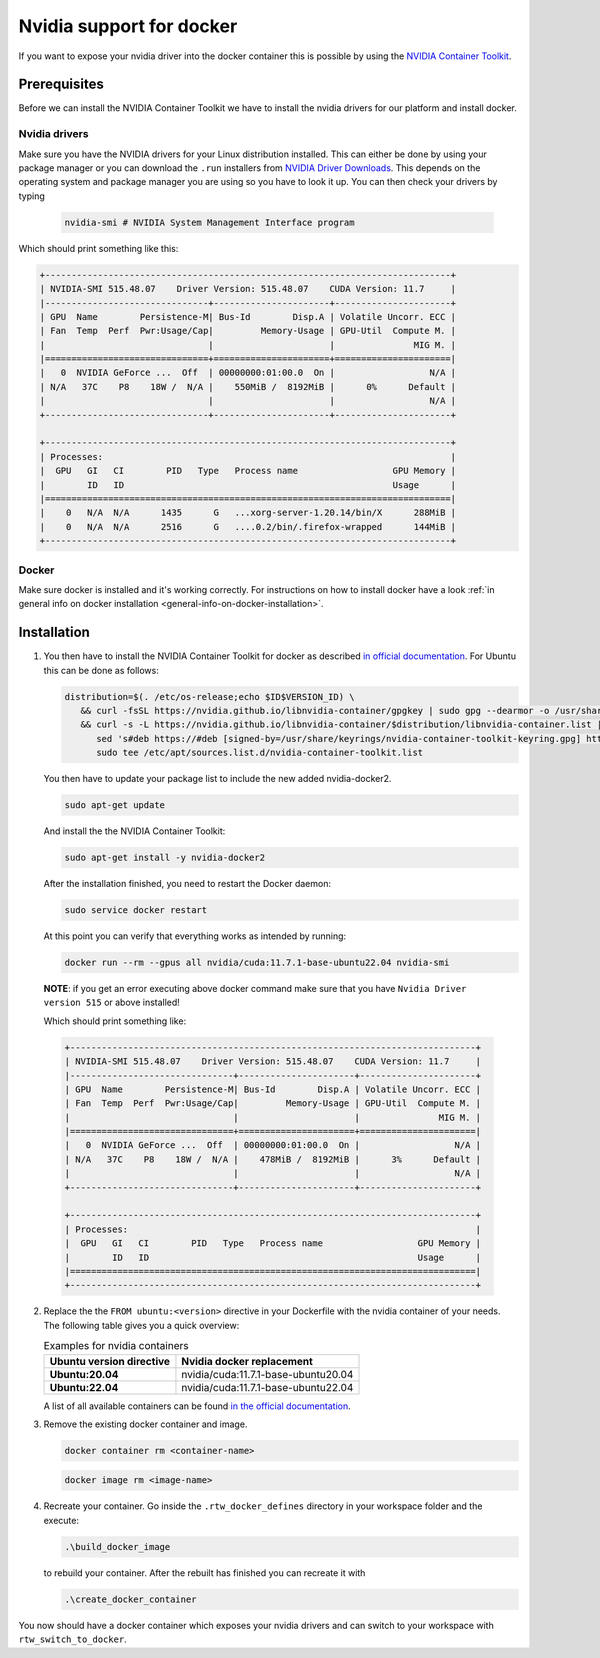 ======================================
Nvidia support for docker
======================================
.. _docker-nvidia-support-how-to:

If you want to expose your nvidia driver into the docker container this is possible by using the `NVIDIA Container Toolkit <https://docs.nvidia.com/datacenter/cloud-native/container-toolkit/overview.html>`_.

Prerequisites
""""""""""""""
Before we can install the NVIDIA Container Toolkit we have to install the nvidia drivers for our platform and install docker.

Nvidia drivers
----------------
Make sure you have the NVIDIA drivers for your Linux distribution installed. This can either be done by using your package manager or you can download the ``.run`` installers from `NVIDIA Driver Downloads <https://www.nvidia.com/Download/index.aspx?lang=en-us>`_.
This depends on the operating system and package manager you are using so you have to look it up.
You can then check your drivers by typing

  .. code-block:: bash

     nvidia-smi # NVIDIA System Management Interface program


Which should print something like this:

.. code-block:: text

  +-----------------------------------------------------------------------------+
  | NVIDIA-SMI 515.48.07    Driver Version: 515.48.07    CUDA Version: 11.7     |
  |-------------------------------+----------------------+----------------------+
  | GPU  Name        Persistence-M| Bus-Id        Disp.A | Volatile Uncorr. ECC |
  | Fan  Temp  Perf  Pwr:Usage/Cap|         Memory-Usage | GPU-Util  Compute M. |
  |                               |                      |               MIG M. |
  |===============================+======================+======================|
  |   0  NVIDIA GeForce ...  Off  | 00000000:01:00.0  On |                  N/A |
  | N/A   37C    P8    18W /  N/A |    550MiB /  8192MiB |      0%      Default |
  |                               |                      |                  N/A |
  +-------------------------------+----------------------+----------------------+

  +-----------------------------------------------------------------------------+
  | Processes:                                                                  |
  |  GPU   GI   CI        PID   Type   Process name                  GPU Memory |
  |        ID   ID                                                   Usage      |
  |=============================================================================|
  |    0   N/A  N/A      1435      G   ...xorg-server-1.20.14/bin/X      288MiB |
  |    0   N/A  N/A      2516      G   ....0.2/bin/.firefox-wrapped      144MiB |
  +-----------------------------------------------------------------------------+

Docker
----------------
.. _docker-nvidia-support-prerequisites_docker:

Make sure docker is installed and it's working correctly. For instructions on how to install docker have a look :ref:`in general info on docker installation <general-info-on-docker-installation>`.

Installation
""""""""""""""""
1. You then have to install the NVIDIA Container Toolkit for docker as described `in official documentation <https://docs.nvidia.com/datacenter/cloud-native/container-toolkit/install-guide.html#docker>`_.
   For Ubuntu this can be done as follows:

   .. code-block:: bash

      distribution=$(. /etc/os-release;echo $ID$VERSION_ID) \
         && curl -fsSL https://nvidia.github.io/libnvidia-container/gpgkey | sudo gpg --dearmor -o /usr/share/keyrings/nvidia-container-toolkit-keyring.gpg \
         && curl -s -L https://nvidia.github.io/libnvidia-container/$distribution/libnvidia-container.list | \
            sed 's#deb https://#deb [signed-by=/usr/share/keyrings/nvidia-container-toolkit-keyring.gpg] https://#g' | \
            sudo tee /etc/apt/sources.list.d/nvidia-container-toolkit.list

   You then have to update your package list to include the new added nvidia-docker2.

   .. code-block:: bash

      sudo apt-get update

   And install the the NVIDIA Container Toolkit:

   .. code-block:: bash

      sudo apt-get install -y nvidia-docker2

   After the installation finished, you need to restart the Docker daemon:

   .. code-block:: bash

      sudo service docker restart

   At this point you can verify that everything works as intended by running:

   .. code-block:: bash

      docker run --rm --gpus all nvidia/cuda:11.7.1-base-ubuntu22.04 nvidia-smi

  **NOTE**: if you get an error executing above docker command make sure that you have ``Nvidia Driver version 515`` or above installed!

  Which should print something like:

  .. code-block:: text

    +-----------------------------------------------------------------------------+
    | NVIDIA-SMI 515.48.07    Driver Version: 515.48.07    CUDA Version: 11.7     |
    |-------------------------------+----------------------+----------------------+
    | GPU  Name        Persistence-M| Bus-Id        Disp.A | Volatile Uncorr. ECC |
    | Fan  Temp  Perf  Pwr:Usage/Cap|         Memory-Usage | GPU-Util  Compute M. |
    |                               |                      |               MIG M. |
    |===============================+======================+======================|
    |   0  NVIDIA GeForce ...  Off  | 00000000:01:00.0  On |                  N/A |
    | N/A   37C    P8    18W /  N/A |    478MiB /  8192MiB |      3%      Default |
    |                               |                      |                  N/A |
    +-------------------------------+----------------------+----------------------+

    +-----------------------------------------------------------------------------+
    | Processes:                                                                  |
    |  GPU   GI   CI        PID   Type   Process name                  GPU Memory |
    |        ID   ID                                                   Usage      |
    |=============================================================================|
    +-----------------------------------------------------------------------------+

2. Replace the the ``FROM ubuntu:<version>`` directive in your Dockerfile with the nvidia container of your needs. The following table gives you a quick overview:

   .. list-table:: Examples for nvidia containers
      :widths: auto
      :header-rows: 1
      :stub-columns: 1

      * - Ubuntu version directive
        - Nvidia docker replacement
      * - Ubuntu:20.04
        - nvidia/cuda:11.7.1-base-ubuntu20.04
      * - Ubuntu:22.04
        - nvidia/cuda:11.7.1-base-ubuntu22.04

   A list of all available containers can be found `in the official documentation <https://hub.docker.com/r/nvidia/cuda>`_.

3. Remove the existing docker container and image.

   .. code-block:: bash

      docker container rm <container-name>

   .. code-block:: bash

      docker image rm <image-name>

4. Recreate your container.
   Go inside the ``.rtw_docker_defines`` directory in your workspace folder and the execute:

   .. code-block:: bash

      .\build_docker_image

   to rebuild your container. After the rebuilt has finished you can recreate it with

   .. code-block:: bash

      .\create_docker_container


You now should have a docker container which exposes your nvidia drivers and can switch to your workspace with ``rtw_switch_to_docker``.
